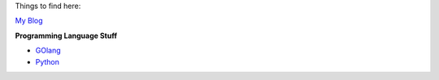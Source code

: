 .. title: CKolumbus' Blog
.. slug: index
.. date: 2018-02-15 22:49:36 UTC+01:00
.. tags: 
.. category: 
.. link: 
.. description: CKolumbus' Blog 
.. type: text

    
Things to find here:

`My Blog </blog>`_


**Programming Language Stuff**

* `GOlang </languages/go>`_
* `Python </languages/python>`_


